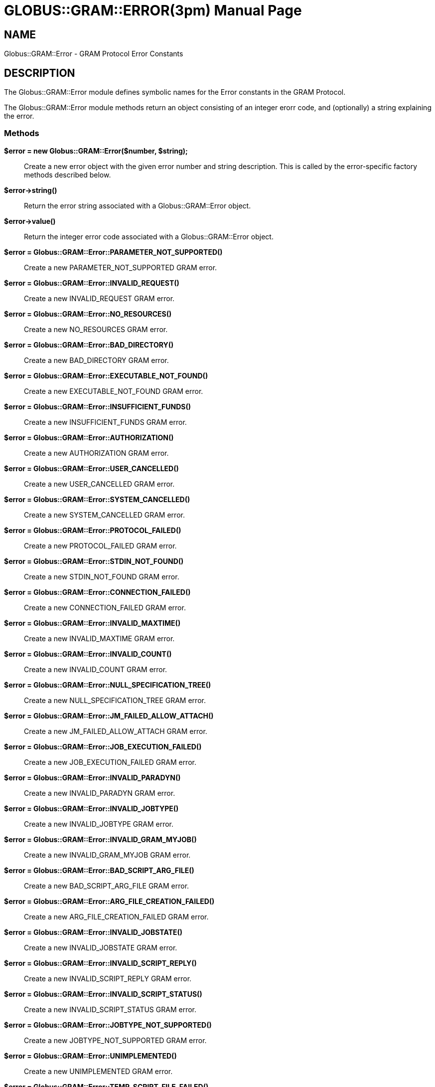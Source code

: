 [[Globus::GRAM::Error]]
= GLOBUS::GRAM::ERROR(3pm) =
:doctype: manpage
:man source: 

== NAME ==
Globus::GRAM::Error - GRAM Protocol Error Constants

[[ID-c60796a234d35f578606676c401dfc40]]
== DESCRIPTION ==

The Globus::GRAM::Error module defines symbolic names for the Error
constants in the GRAM Protocol. 

The Globus::GRAM::Error module methods return an object consisting of an
integer erorr code, and (optionally) a string explaining the error. 


[[ID-e31d1ff6b6a89fcd7541fdba326160a1]]
=== Methods ===



**$error = new Globus::GRAM::Error($number, $string);**::
     Create a new error object with the given error number and string
description. This is called by the error-specific factory methods
described below.

**$error->string()**::
     Return the error string associated with a Globus::GRAM::Error object.

**$error->value()**::
     Return the integer error code associated with a Globus::GRAM::Error
object.

**$error = Globus::GRAM::Error::PARAMETER_NOT_SUPPORTED()**::
     Create a new PARAMETER_NOT_SUPPORTED GRAM error.

**$error = Globus::GRAM::Error::INVALID_REQUEST()**::
     Create a new INVALID_REQUEST GRAM error.

**$error = Globus::GRAM::Error::NO_RESOURCES()**::
     Create a new NO_RESOURCES GRAM error.

**$error = Globus::GRAM::Error::BAD_DIRECTORY()**::
     Create a new BAD_DIRECTORY GRAM error.

**$error = Globus::GRAM::Error::EXECUTABLE_NOT_FOUND()**::
     Create a new EXECUTABLE_NOT_FOUND GRAM error.

**$error = Globus::GRAM::Error::INSUFFICIENT_FUNDS()**::
     Create a new INSUFFICIENT_FUNDS GRAM error.

**$error = Globus::GRAM::Error::AUTHORIZATION()**::
     Create a new AUTHORIZATION GRAM error.

**$error = Globus::GRAM::Error::USER_CANCELLED()**::
     Create a new USER_CANCELLED GRAM error.

**$error = Globus::GRAM::Error::SYSTEM_CANCELLED()**::
     Create a new SYSTEM_CANCELLED GRAM error.

**$error = Globus::GRAM::Error::PROTOCOL_FAILED()**::
     Create a new PROTOCOL_FAILED GRAM error.

**$error = Globus::GRAM::Error::STDIN_NOT_FOUND()**::
     Create a new STDIN_NOT_FOUND GRAM error.

**$error = Globus::GRAM::Error::CONNECTION_FAILED()**::
     Create a new CONNECTION_FAILED GRAM error.

**$error = Globus::GRAM::Error::INVALID_MAXTIME()**::
     Create a new INVALID_MAXTIME GRAM error.

**$error = Globus::GRAM::Error::INVALID_COUNT()**::
     Create a new INVALID_COUNT GRAM error.

**$error = Globus::GRAM::Error::NULL_SPECIFICATION_TREE()**::
     Create a new NULL_SPECIFICATION_TREE GRAM error.

**$error = Globus::GRAM::Error::JM_FAILED_ALLOW_ATTACH()**::
     Create a new JM_FAILED_ALLOW_ATTACH GRAM error.

**$error = Globus::GRAM::Error::JOB_EXECUTION_FAILED()**::
     Create a new JOB_EXECUTION_FAILED GRAM error.

**$error = Globus::GRAM::Error::INVALID_PARADYN()**::
     Create a new INVALID_PARADYN GRAM error.

**$error = Globus::GRAM::Error::INVALID_JOBTYPE()**::
     Create a new INVALID_JOBTYPE GRAM error.

**$error = Globus::GRAM::Error::INVALID_GRAM_MYJOB()**::
     Create a new INVALID_GRAM_MYJOB GRAM error.

**$error = Globus::GRAM::Error::BAD_SCRIPT_ARG_FILE()**::
     Create a new BAD_SCRIPT_ARG_FILE GRAM error.

**$error = Globus::GRAM::Error::ARG_FILE_CREATION_FAILED()**::
     Create a new ARG_FILE_CREATION_FAILED GRAM error.

**$error = Globus::GRAM::Error::INVALID_JOBSTATE()**::
     Create a new INVALID_JOBSTATE GRAM error.

**$error = Globus::GRAM::Error::INVALID_SCRIPT_REPLY()**::
     Create a new INVALID_SCRIPT_REPLY GRAM error.

**$error = Globus::GRAM::Error::INVALID_SCRIPT_STATUS()**::
     Create a new INVALID_SCRIPT_STATUS GRAM error.

**$error = Globus::GRAM::Error::JOBTYPE_NOT_SUPPORTED()**::
     Create a new JOBTYPE_NOT_SUPPORTED GRAM error.

**$error = Globus::GRAM::Error::UNIMPLEMENTED()**::
     Create a new UNIMPLEMENTED GRAM error.

**$error = Globus::GRAM::Error::TEMP_SCRIPT_FILE_FAILED()**::
     Create a new TEMP_SCRIPT_FILE_FAILED GRAM error.

**$error = Globus::GRAM::Error::USER_PROXY_NOT_FOUND()**::
     Create a new USER_PROXY_NOT_FOUND GRAM error.

**$error = Globus::GRAM::Error::OPENING_USER_PROXY()**::
     Create a new OPENING_USER_PROXY GRAM error.

**$error = Globus::GRAM::Error::JOB_CANCEL_FAILED()**::
     Create a new JOB_CANCEL_FAILED GRAM error.

**$error = Globus::GRAM::Error::MALLOC_FAILED()**::
     Create a new MALLOC_FAILED GRAM error.

**$error = Globus::GRAM::Error::DUCT_INIT_FAILED()**::
     Create a new DUCT_INIT_FAILED GRAM error.

**$error = Globus::GRAM::Error::DUCT_LSP_FAILED()**::
     Create a new DUCT_LSP_FAILED GRAM error.

**$error = Globus::GRAM::Error::INVALID_HOST_COUNT()**::
     Create a new INVALID_HOST_COUNT GRAM error.

**$error = Globus::GRAM::Error::UNSUPPORTED_PARAMETER()**::
     Create a new UNSUPPORTED_PARAMETER GRAM error.

**$error = Globus::GRAM::Error::INVALID_QUEUE()**::
     Create a new INVALID_QUEUE GRAM error.

**$error = Globus::GRAM::Error::INVALID_PROJECT()**::
     Create a new INVALID_PROJECT GRAM error.

**$error = Globus::GRAM::Error::RSL_EVALUATION_FAILED()**::
     Create a new RSL_EVALUATION_FAILED GRAM error.

**$error = Globus::GRAM::Error::BAD_RSL_ENVIRONMENT()**::
     Create a new BAD_RSL_ENVIRONMENT GRAM error.

**$error = Globus::GRAM::Error::DRYRUN()**::
     Create a new DRYRUN GRAM error.

**$error = Globus::GRAM::Error::ZERO_LENGTH_RSL()**::
     Create a new ZERO_LENGTH_RSL GRAM error.

**$error = Globus::GRAM::Error::STAGING_EXECUTABLE()**::
     Create a new STAGING_EXECUTABLE GRAM error.

**$error = Globus::GRAM::Error::STAGING_STDIN()**::
     Create a new STAGING_STDIN GRAM error.

**$error = Globus::GRAM::Error::INVALID_JOB_MANAGER_TYPE()**::
     Create a new INVALID_JOB_MANAGER_TYPE GRAM error.

**$error = Globus::GRAM::Error::BAD_ARGUMENTS()**::
     Create a new BAD_ARGUMENTS GRAM error.

**$error = Globus::GRAM::Error::GATEKEEPER_MISCONFIGURED()**::
     Create a new GATEKEEPER_MISCONFIGURED GRAM error.

**$error = Globus::GRAM::Error::BAD_RSL()**::
     Create a new BAD_RSL GRAM error.

**$error = Globus::GRAM::Error::VERSION_MISMATCH()**::
     Create a new VERSION_MISMATCH GRAM error.

**$error = Globus::GRAM::Error::RSL_ARGUMENTS()**::
     Create a new RSL_ARGUMENTS GRAM error.

**$error = Globus::GRAM::Error::RSL_COUNT()**::
     Create a new RSL_COUNT GRAM error.

**$error = Globus::GRAM::Error::RSL_DIRECTORY()**::
     Create a new RSL_DIRECTORY GRAM error.

**$error = Globus::GRAM::Error::RSL_DRYRUN()**::
     Create a new RSL_DRYRUN GRAM error.

**$error = Globus::GRAM::Error::RSL_ENVIRONMENT()**::
     Create a new RSL_ENVIRONMENT GRAM error.

**$error = Globus::GRAM::Error::RSL_EXECUTABLE()**::
     Create a new RSL_EXECUTABLE GRAM error.

**$error = Globus::GRAM::Error::RSL_HOST_COUNT()**::
     Create a new RSL_HOST_COUNT GRAM error.

**$error = Globus::GRAM::Error::RSL_JOBTYPE()**::
     Create a new RSL_JOBTYPE GRAM error.

**$error = Globus::GRAM::Error::RSL_MAXTIME()**::
     Create a new RSL_MAXTIME GRAM error.

**$error = Globus::GRAM::Error::RSL_MYJOB()**::
     Create a new RSL_MYJOB GRAM error.

**$error = Globus::GRAM::Error::RSL_PARADYN()**::
     Create a new RSL_PARADYN GRAM error.

**$error = Globus::GRAM::Error::RSL_PROJECT()**::
     Create a new RSL_PROJECT GRAM error.

**$error = Globus::GRAM::Error::RSL_QUEUE()**::
     Create a new RSL_QUEUE GRAM error.

**$error = Globus::GRAM::Error::RSL_STDERR()**::
     Create a new RSL_STDERR GRAM error.

**$error = Globus::GRAM::Error::RSL_STDIN()**::
     Create a new RSL_STDIN GRAM error.

**$error = Globus::GRAM::Error::RSL_STDOUT()**::
     Create a new RSL_STDOUT GRAM error.

**$error = Globus::GRAM::Error::OPENING_JOBMANAGER_SCRIPT()**::
     Create a new OPENING_JOBMANAGER_SCRIPT GRAM error.

**$error = Globus::GRAM::Error::CREATING_PIPE()**::
     Create a new CREATING_PIPE GRAM error.

**$error = Globus::GRAM::Error::FCNTL_FAILED()**::
     Create a new FCNTL_FAILED GRAM error.

**$error = Globus::GRAM::Error::STDOUT_FILENAME_FAILED()**::
     Create a new STDOUT_FILENAME_FAILED GRAM error.

**$error = Globus::GRAM::Error::STDERR_FILENAME_FAILED()**::
     Create a new STDERR_FILENAME_FAILED GRAM error.

**$error = Globus::GRAM::Error::FORKING_EXECUTABLE()**::
     Create a new FORKING_EXECUTABLE GRAM error.

**$error = Globus::GRAM::Error::EXECUTABLE_PERMISSIONS()**::
     Create a new EXECUTABLE_PERMISSIONS GRAM error.

**$error = Globus::GRAM::Error::OPENING_STDOUT()**::
     Create a new OPENING_STDOUT GRAM error.

**$error = Globus::GRAM::Error::OPENING_STDERR()**::
     Create a new OPENING_STDERR GRAM error.

**$error = Globus::GRAM::Error::OPENING_CACHE_USER_PROXY()**::
     Create a new OPENING_CACHE_USER_PROXY GRAM error.

**$error = Globus::GRAM::Error::OPENING_CACHE()**::
     Create a new OPENING_CACHE GRAM error.

**$error = Globus::GRAM::Error::INSERTING_CLIENT_CONTACT()**::
     Create a new INSERTING_CLIENT_CONTACT GRAM error.

**$error = Globus::GRAM::Error::CLIENT_CONTACT_NOT_FOUND()**::
     Create a new CLIENT_CONTACT_NOT_FOUND GRAM error.

**$error = Globus::GRAM::Error::CONTACTING_JOB_MANAGER()**::
     Create a new CONTACTING_JOB_MANAGER GRAM error.

**$error = Globus::GRAM::Error::INVALID_JOB_CONTACT()**::
     Create a new INVALID_JOB_CONTACT GRAM error.

**$error = Globus::GRAM::Error::UNDEFINED_EXE()**::
     Create a new UNDEFINED_EXE GRAM error.

**$error = Globus::GRAM::Error::CONDOR_ARCH()**::
     Create a new CONDOR_ARCH GRAM error.

**$error = Globus::GRAM::Error::CONDOR_OS()**::
     Create a new CONDOR_OS GRAM error.

**$error = Globus::GRAM::Error::RSL_MIN_MEMORY()**::
     Create a new RSL_MIN_MEMORY GRAM error.

**$error = Globus::GRAM::Error::RSL_MAX_MEMORY()**::
     Create a new RSL_MAX_MEMORY GRAM error.

**$error = Globus::GRAM::Error::INVALID_MIN_MEMORY()**::
     Create a new INVALID_MIN_MEMORY GRAM error.

**$error = Globus::GRAM::Error::INVALID_MAX_MEMORY()**::
     Create a new INVALID_MAX_MEMORY GRAM error.

**$error = Globus::GRAM::Error::HTTP_FRAME_FAILED()**::
     Create a new HTTP_FRAME_FAILED GRAM error.

**$error = Globus::GRAM::Error::HTTP_UNFRAME_FAILED()**::
     Create a new HTTP_UNFRAME_FAILED GRAM error.

**$error = Globus::GRAM::Error::HTTP_PACK_FAILED()**::
     Create a new HTTP_PACK_FAILED GRAM error.

**$error = Globus::GRAM::Error::HTTP_UNPACK_FAILED()**::
     Create a new HTTP_UNPACK_FAILED GRAM error.

**$error = Globus::GRAM::Error::INVALID_JOB_QUERY()**::
     Create a new INVALID_JOB_QUERY GRAM error.

**$error = Globus::GRAM::Error::SERVICE_NOT_FOUND()**::
     Create a new SERVICE_NOT_FOUND GRAM error.

**$error = Globus::GRAM::Error::JOB_QUERY_DENIAL()**::
     Create a new JOB_QUERY_DENIAL GRAM error.

**$error = Globus::GRAM::Error::CALLBACK_NOT_FOUND()**::
     Create a new CALLBACK_NOT_FOUND GRAM error.

**$error = Globus::GRAM::Error::BAD_GATEKEEPER_CONTACT()**::
     Create a new BAD_GATEKEEPER_CONTACT GRAM error.

**$error = Globus::GRAM::Error::POE_NOT_FOUND()**::
     Create a new POE_NOT_FOUND GRAM error.

**$error = Globus::GRAM::Error::MPIRUN_NOT_FOUND()**::
     Create a new MPIRUN_NOT_FOUND GRAM error.

**$error = Globus::GRAM::Error::RSL_START_TIME()**::
     Create a new RSL_START_TIME GRAM error.

**$error = Globus::GRAM::Error::RSL_RESERVATION_HANDLE()**::
     Create a new RSL_RESERVATION_HANDLE GRAM error.

**$error = Globus::GRAM::Error::RSL_MAX_WALL_TIME()**::
     Create a new RSL_MAX_WALL_TIME GRAM error.

**$error = Globus::GRAM::Error::INVALID_MAX_WALL_TIME()**::
     Create a new INVALID_MAX_WALL_TIME GRAM error.

**$error = Globus::GRAM::Error::RSL_MAX_CPU_TIME()**::
     Create a new RSL_MAX_CPU_TIME GRAM error.

**$error = Globus::GRAM::Error::INVALID_MAX_CPU_TIME()**::
     Create a new INVALID_MAX_CPU_TIME GRAM error.

**$error = Globus::GRAM::Error::JM_SCRIPT_NOT_FOUND()**::
     Create a new JM_SCRIPT_NOT_FOUND GRAM error.

**$error = Globus::GRAM::Error::JM_SCRIPT_PERMISSIONS()**::
     Create a new JM_SCRIPT_PERMISSIONS GRAM error.

**$error = Globus::GRAM::Error::SIGNALING_JOB()**::
     Create a new SIGNALING_JOB GRAM error.

**$error = Globus::GRAM::Error::UNKNOWN_SIGNAL_TYPE()**::
     Create a new UNKNOWN_SIGNAL_TYPE GRAM error.

**$error = Globus::GRAM::Error::GETTING_JOBID()**::
     Create a new GETTING_JOBID GRAM error.

**$error = Globus::GRAM::Error::WAITING_FOR_COMMIT()**::
     Create a new WAITING_FOR_COMMIT GRAM error.

**$error = Globus::GRAM::Error::COMMIT_TIMED_OUT()**::
     Create a new COMMIT_TIMED_OUT GRAM error.

**$error = Globus::GRAM::Error::RSL_SAVE_STATE()**::
     Create a new RSL_SAVE_STATE GRAM error.

**$error = Globus::GRAM::Error::RSL_RESTART()**::
     Create a new RSL_RESTART GRAM error.

**$error = Globus::GRAM::Error::RSL_TWO_PHASE_COMMIT()**::
     Create a new RSL_TWO_PHASE_COMMIT GRAM error.

**$error = Globus::GRAM::Error::INVALID_TWO_PHASE_COMMIT()**::
     Create a new INVALID_TWO_PHASE_COMMIT GRAM error.

**$error = Globus::GRAM::Error::RSL_STDOUT_POSITION()**::
     Create a new RSL_STDOUT_POSITION GRAM error.

**$error = Globus::GRAM::Error::INVALID_STDOUT_POSITION()**::
     Create a new INVALID_STDOUT_POSITION GRAM error.

**$error = Globus::GRAM::Error::RSL_STDERR_POSITION()**::
     Create a new RSL_STDERR_POSITION GRAM error.

**$error = Globus::GRAM::Error::INVALID_STDERR_POSITION()**::
     Create a new INVALID_STDERR_POSITION GRAM error.

**$error = Globus::GRAM::Error::RESTART_FAILED()**::
     Create a new RESTART_FAILED GRAM error.

**$error = Globus::GRAM::Error::NO_STATE_FILE()**::
     Create a new NO_STATE_FILE GRAM error.

**$error = Globus::GRAM::Error::READING_STATE_FILE()**::
     Create a new READING_STATE_FILE GRAM error.

**$error = Globus::GRAM::Error::WRITING_STATE_FILE()**::
     Create a new WRITING_STATE_FILE GRAM error.

**$error = Globus::GRAM::Error::OLD_JM_ALIVE()**::
     Create a new OLD_JM_ALIVE GRAM error.

**$error = Globus::GRAM::Error::TTL_EXPIRED()**::
     Create a new TTL_EXPIRED GRAM error.

**$error = Globus::GRAM::Error::SUBMIT_UNKNOWN()**::
     Create a new SUBMIT_UNKNOWN GRAM error.

**$error = Globus::GRAM::Error::RSL_REMOTE_IO_URL()**::
     Create a new RSL_REMOTE_IO_URL GRAM error.

**$error = Globus::GRAM::Error::WRITING_REMOTE_IO_URL()**::
     Create a new WRITING_REMOTE_IO_URL GRAM error.

**$error = Globus::GRAM::Error::STDIO_SIZE()**::
     Create a new STDIO_SIZE GRAM error.

**$error = Globus::GRAM::Error::JM_STOPPED()**::
     Create a new JM_STOPPED GRAM error.

**$error = Globus::GRAM::Error::USER_PROXY_EXPIRED()**::
     Create a new USER_PROXY_EXPIRED GRAM error.

**$error = Globus::GRAM::Error::JOB_UNSUBMITTED()**::
     Create a new JOB_UNSUBMITTED GRAM error.

**$error = Globus::GRAM::Error::INVALID_COMMIT()**::
     Create a new INVALID_COMMIT GRAM error.

**$error = Globus::GRAM::Error::RSL_SCHEDULER_SPECIFIC()**::
     Create a new RSL_SCHEDULER_SPECIFIC GRAM error.

**$error = Globus::GRAM::Error::STAGE_IN_FAILED()**::
     Create a new STAGE_IN_FAILED GRAM error.

**$error = Globus::GRAM::Error::INVALID_SCRATCH()**::
     Create a new INVALID_SCRATCH GRAM error.

**$error = Globus::GRAM::Error::RSL_CACHE()**::
     Create a new RSL_CACHE GRAM error.

**$error = Globus::GRAM::Error::INVALID_SUBMIT_ATTRIBUTE()**::
     Create a new INVALID_SUBMIT_ATTRIBUTE GRAM error.

**$error = Globus::GRAM::Error::INVALID_STDIO_UPDATE_ATTRIBUTE()**::
     Create a new INVALID_STDIO_UPDATE_ATTRIBUTE GRAM error.

**$error = Globus::GRAM::Error::INVALID_RESTART_ATTRIBUTE()**::
     Create a new INVALID_RESTART_ATTRIBUTE GRAM error.

**$error = Globus::GRAM::Error::RSL_FILE_STAGE_IN()**::
     Create a new RSL_FILE_STAGE_IN GRAM error.

**$error = Globus::GRAM::Error::RSL_FILE_STAGE_IN_SHARED()**::
     Create a new RSL_FILE_STAGE_IN_SHARED GRAM error.

**$error = Globus::GRAM::Error::RSL_FILE_STAGE_OUT()**::
     Create a new RSL_FILE_STAGE_OUT GRAM error.

**$error = Globus::GRAM::Error::RSL_GASS_CACHE()**::
     Create a new RSL_GASS_CACHE GRAM error.

**$error = Globus::GRAM::Error::RSL_FILE_CLEANUP()**::
     Create a new RSL_FILE_CLEANUP GRAM error.

**$error = Globus::GRAM::Error::RSL_SCRATCH()**::
     Create a new RSL_SCRATCH GRAM error.

**$error = Globus::GRAM::Error::INVALID_SCHEDULER_SPECIFIC()**::
     Create a new INVALID_SCHEDULER_SPECIFIC GRAM error.

**$error = Globus::GRAM::Error::UNDEFINED_ATTRIBUTE()**::
     Create a new UNDEFINED_ATTRIBUTE GRAM error.

**$error = Globus::GRAM::Error::INVALID_CACHE()**::
     Create a new INVALID_CACHE GRAM error.

**$error = Globus::GRAM::Error::INVALID_SAVE_STATE()**::
     Create a new INVALID_SAVE_STATE GRAM error.

**$error = Globus::GRAM::Error::OPENING_VALIDATION_FILE()**::
     Create a new OPENING_VALIDATION_FILE GRAM error.

**$error = Globus::GRAM::Error::READING_VALIDATION_FILE()**::
     Create a new READING_VALIDATION_FILE GRAM error.

**$error = Globus::GRAM::Error::RSL_PROXY_TIMEOUT()**::
     Create a new RSL_PROXY_TIMEOUT GRAM error.

**$error = Globus::GRAM::Error::INVALID_PROXY_TIMEOUT()**::
     Create a new INVALID_PROXY_TIMEOUT GRAM error.

**$error = Globus::GRAM::Error::STAGE_OUT_FAILED()**::
     Create a new STAGE_OUT_FAILED GRAM error.

**$error = Globus::GRAM::Error::JOB_CONTACT_NOT_FOUND()**::
     Create a new JOB_CONTACT_NOT_FOUND GRAM error.

**$error = Globus::GRAM::Error::DELEGATION_FAILED()**::
     Create a new DELEGATION_FAILED GRAM error.

**$error = Globus::GRAM::Error::LOCKING_STATE_LOCK_FILE()**::
     Create a new LOCKING_STATE_LOCK_FILE GRAM error.

**$error = Globus::GRAM::Error::INVALID_ATTR()**::
     Create a new INVALID_ATTR GRAM error.

**$error = Globus::GRAM::Error::NULL_PARAMETER()**::
     Create a new NULL_PARAMETER GRAM error.

**$error = Globus::GRAM::Error::STILL_STREAMING()**::
     Create a new STILL_STREAMING GRAM error.

**$error = Globus::GRAM::Error::AUTHORIZATION_DENIED()**::
     Create a new AUTHORIZATION_DENIED GRAM error.

**$error = Globus::GRAM::Error::AUTHORIZATION_SYSTEM_FAILURE()**::
     Create a new AUTHORIZATION_SYSTEM_FAILURE GRAM error.

**$error = Globus::GRAM::Error::AUTHORIZATION_DENIED_JOB_ID()**::
     Create a new AUTHORIZATION_DENIED_JOB_ID GRAM error.

**$error = Globus::GRAM::Error::AUTHORIZATION_DENIED_EXECUTABLE()**::
     Create a new AUTHORIZATION_DENIED_EXECUTABLE GRAM error.

**$error = Globus::GRAM::Error::RSL_USER_NAME()**::
     Create a new RSL_USER_NAME GRAM error.

**$error = Globus::GRAM::Error::INVALID_USER_NAME()**::
     Create a new INVALID_USER_NAME GRAM error.

**$error = Globus::GRAM::Error::LAST()**::
     Create a new LAST GRAM error.



